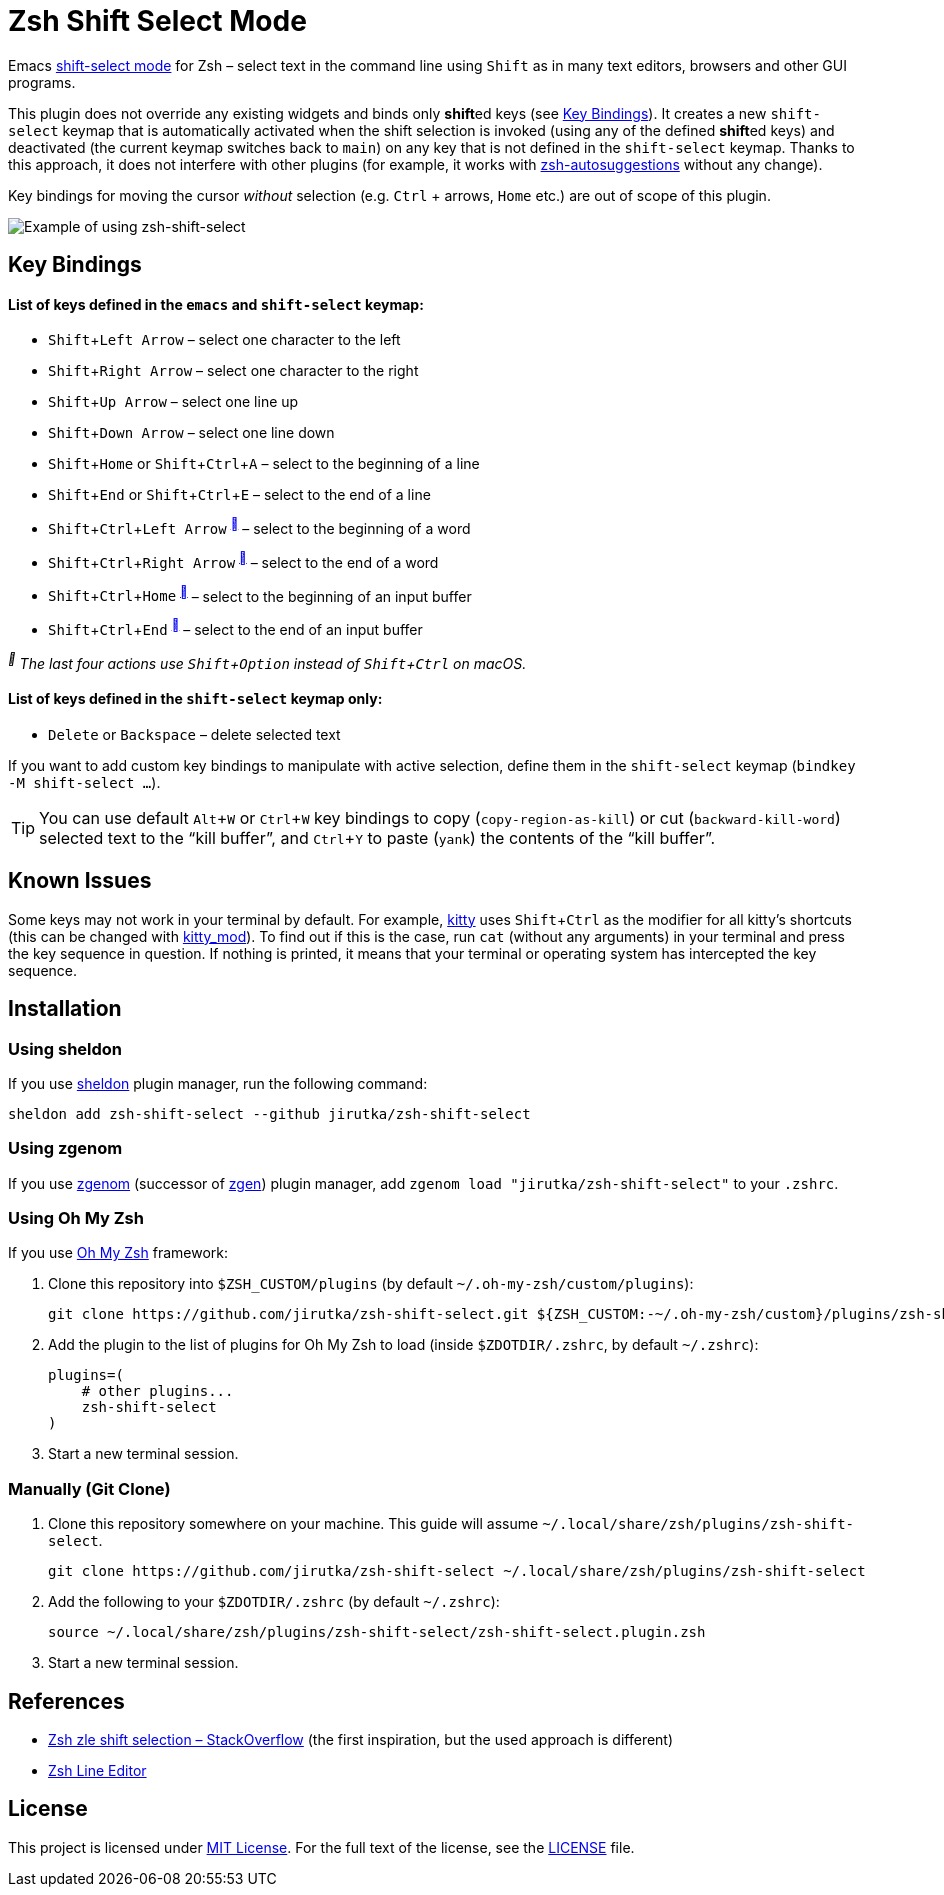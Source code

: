 = Zsh Shift Select Mode
:proj-name: zsh-shift-select
:gh-name: jirutka/{proj-name}
// Enable kbd:[] macro
:experimental:

Emacs https://www.gnu.org/software/emacs/manual/html_node/emacs/Shift-Selection.html[shift-select mode] for Zsh – select text in the command line using kbd:[Shift] as in many text editors, browsers and other GUI programs.

This plugin does not override any existing widgets and binds only **shift**ed keys (see <<Key Bindings>>).
It creates a new `shift-select` keymap that is automatically activated when the shift selection is invoked (using any of the defined **shift**ed keys) and deactivated (the current keymap switches back to `main`) on any key that is not defined in the `shift-select` keymap.
Thanks to this approach, it does not interfere with other plugins (for example, it works with https://github.com/zsh-users/zsh-autosuggestions[zsh-autosuggestions] without any change).

Key bindings for moving the cursor _without_ selection (e.g. kbd:[Ctrl] + arrows, kbd:[Home] etc.) are out of scope of this plugin.

image::media/demo.gif[Example of using zsh-shift-select]


== Key Bindings


==== List of keys defined in the `emacs` and `shift-select` keymap:

* kbd:[Shift + Left Arrow] – select one character to the left
* kbd:[Shift + Right Arrow] – select one character to the right
* kbd:[Shift + Up Arrow] – select one line up
* kbd:[Shift + Down Arrow] – select one line down
* kbd:[Shift + Home] or kbd:[Shift + Ctrl + A] – select to the beginning of a line
* kbd:[Shift + End] or kbd:[Shift + Ctrl + E] – select to the end of a line
* kbd:[Shift + Ctrl + Left Arrow] ^<<macos>>^ – select to the beginning of a word
* kbd:[Shift + Ctrl + Right Arrow] ^<<macos>>^ – select to the end of a word
* kbd:[Shift + Ctrl + Home] ^<<macos>>^ – select to the beginning of an input buffer
* kbd:[Shift + Ctrl + End] ^<<macos>>^ – select to the end of an input buffer

[[macos, ]]
_^^ The last four actions use kbd:[Shift + Option] instead of kbd:[Shift + Ctrl] on macOS._


==== List of keys defined in the `shift-select` keymap only:

* kbd:[Delete] or kbd:[Backspace] – delete selected text

If you want to add custom key bindings to manipulate with active selection, define them in the `shift-select` keymap (`bindkey -M shift-select ...`).

TIP: You can use default kbd:[Alt + W] or kbd:[Ctrl + W] key bindings to copy (`copy-region-as-kill`) or cut (`backward-kill-word`) selected text to the “kill buffer”, and kbd:[Ctrl + Y] to paste (`yank`) the contents of the “kill buffer”.


== Known Issues

Some keys may not work in your terminal by default.
For example, https://sw.kovidgoyal.net/kitty/[kitty] uses kbd:[Shift + Ctrl] as the modifier for all kitty’s shortcuts (this can be changed with https://sw.kovidgoyal.net/kitty/conf/#opt-kitty.kitty_mod[kitty_mod]).
To find out if this is the case, run `cat` (without any arguments) in your terminal and press the key sequence in question. If nothing is printed, it means that your terminal or operating system has intercepted the key sequence.


== Installation

=== Using sheldon

If you use https://github.com/rossmacarthur/sheldon[sheldon] plugin manager, run the following command:

[source, sh, subs="+attributes"]
sheldon add {proj-name} --github {gh-name}


=== Using zgenom

If you use https://github.com/jandamm/zgenom[zgenom] (successor of https://github.com/tarjoilija/zgen[zgen]) plugin manager, add `zgenom load "{gh-name}"` to your `.zshrc`.


=== Using Oh My Zsh

If you use https://github.com/ohmyzsh/ohmyzsh[Oh My Zsh] framework:

. Clone this repository into `$ZSH_CUSTOM/plugins` (by default `~/.oh-my-zsh/custom/plugins`):
+
[source, sh, subs="+attributes"]
git clone https://github.com/{gh-name}.git ${ZSH_CUSTOM:-~/.oh-my-zsh/custom}/plugins/{proj-name}

. Add the plugin to the list of plugins for Oh My Zsh to load (inside `$ZDOTDIR/.zshrc`, by default `~/.zshrc`):
+
[source, sh, subs="+attributes"]
plugins=(
    # other plugins...
    {proj-name}
)

. Start a new terminal session.


=== Manually (Git Clone)
:plugin-dir: ~/.local/share/zsh/plugins/{proj-name}

. Clone this repository somewhere on your machine. This guide will assume `{plugin-dir}`.
+
[source, sh, subs="+attributes"]
git clone https://github.com/{gh-name} {plugin-dir}

. Add the following to your `$ZDOTDIR/.zshrc` (by default `~/.zshrc`):
+
[source, sh, subs="+attributes"]
source {plugin-dir}/{proj-name}.plugin.zsh

. Start a new terminal session.


== References

* https://stackoverflow.com/questions/5407916/zsh-zle-shift-selection[Zsh zle shift selection – StackOverflow] (the first inspiration, but the used approach is different)
* https://zsh.sourceforge.io/Doc/Release/Zsh-Line-Editor.html[Zsh Line Editor]


== License

This project is licensed under http://opensource.org/licenses/MIT/[MIT License].
For the full text of the license, see the link:LICENSE[LICENSE] file.
